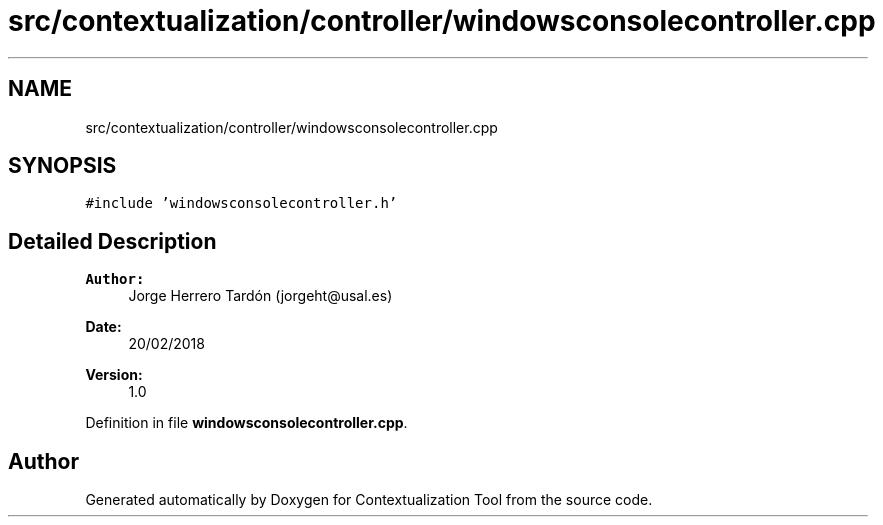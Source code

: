 .TH "src/contextualization/controller/windowsconsolecontroller.cpp" 3 "Thu Sep 6 2018" "Version 1.0" "Contextualization Tool" \" -*- nroff -*-
.ad l
.nh
.SH NAME
src/contextualization/controller/windowsconsolecontroller.cpp
.SH SYNOPSIS
.br
.PP
\fC#include 'windowsconsolecontroller\&.h'\fP
.br

.SH "Detailed Description"
.PP 

.PP
\fBAuthor:\fP
.RS 4
Jorge Herrero Tardón (jorgeht@usal.es) 
.RE
.PP
\fBDate:\fP
.RS 4
20/02/2018 
.RE
.PP
\fBVersion:\fP
.RS 4
1\&.0 
.RE
.PP

.PP
Definition in file \fBwindowsconsolecontroller\&.cpp\fP\&.
.SH "Author"
.PP 
Generated automatically by Doxygen for Contextualization Tool from the source code\&.
